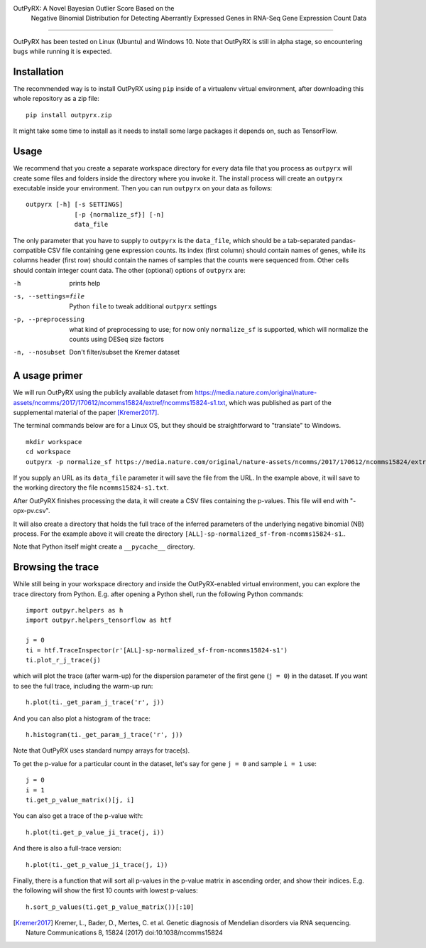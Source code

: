 OutPyRX: A Novel Bayesian Outlier Score Based on the
  Negative Binomial Distribution for
  Detecting Aberrantly Expressed Genes in
  RNA-Seq
  Gene Expression Count Data
=========================================================================================================

OutPyRX has been tested on Linux (Ubuntu)
and Windows 10.
Note that OutPyRX is still in
alpha stage,
so encountering bugs while
running it is expected.

Installation
------------
The recommended way is to install
OutPyRX using ``pip`` inside of a
virtualenv virtual environment,
after downloading this
whole repository as a zip file::

  pip install outpyrx.zip

It might take some time to install as it
needs to install some large packages
it depends on, such as TensorFlow.

Usage
-----
We recommend that you create a
separate workspace
directory for every data file that you
process as ``outpyrx`` will create
some files and folders inside the
directory where you invoke it.
The install process will create
an ``outpyrx`` executable
inside your environment.
Then you can run ``outpyrx``
on your data as follows::

 outpyrx [-h] [-s SETTINGS]
              [-p {normalize_sf}] [-n]
              data_file

The only parameter that you have to supply
to ``outpyrx`` is the ``data_file``,
which should be a tab-separated
pandas-compatible CSV file containing
gene expression counts.
Its index (first column) should
contain names of genes,
while its columns header (first row)
should contain the names of samples
that the counts were sequenced from.
Other cells should contain
integer count data.
The other (optional) options
of ``outpyrx`` are:

-h       prints help
-s, --settings=file        Python ``file`` to
 tweak additional ``outpyrx`` settings
-p, --preprocessing  what kind of preprocessing
 to use;
 for now only ``normalize_sf`` is supported,
 which will normalize the counts using
 DESeq size factors
-n, --nosubset  Don't filter/subset the Kremer dataset

A usage primer
--------------
We will run OutPyRX using the publicly
available dataset from
https://media.nature.com/original/nature-assets/ncomms/2017/170612/ncomms15824/extref/ncomms15824-s1.txt,
which was published as part of the
supplemental material
of the paper [Kremer2017]_.

The terminal commands below are for a Linux OS,
but they should be straightforward to
"translate" to Windows.

::

 mkdir workspace
 cd workspace
 outpyrx -p normalize_sf https://media.nature.com/original/nature-assets/ncomms/2017/170612/ncomms15824/extref/ncomms15824-s1.txt

If you supply an URL as its ``data_file``
parameter it will save the file from
the URL.
In the example above, it will save
to the working directory the file
``ncomms15824-s1.txt``.

After OutPyRX finishes processing the data,
it will create a CSV files containing
the p-values.
This file will end with
"-opx-pv.csv".

It will also create a directory that
holds the full trace of the inferred
parameters of the underlying negative
binomial (NB) process.
For the example above it will
create the directory
``[ALL]-sp-normalized_sf-from-ncomms15824-s1``..

Note that Python itself might create
a ``__pycache__`` directory.

Browsing the trace
------------------
While still being in your workspace
directory and inside the OutPyRX-enabled
virtual environment,
you can explore the trace directory from
Python.
E.g. after opening a Python shell,
run the following Python commands::

 import outpyr.helpers as h
 import outpyr.helpers_tensorflow as htf

 j = 0
 ti = htf.TraceInspector(r'[ALL]-sp-normalized_sf-from-ncomms15824-s1')
 ti.plot_r_j_trace(j)

which will plot the trace (after warm-up)
for the dispersion parameter of the first
gene (``j = 0``) in the dataset.
If you want to see the full trace,
including the warm-up run::

 h.plot(ti._get_param_j_trace('r', j))

And you can also plot a histogram of the
trace::

 h.histogram(ti._get_param_j_trace('r', j))

Note that OutPyRX uses
standard numpy arrays for trace(s).

To get the p-value for a particular count
in the dataset, let's say for gene ``j = 0`` and
sample ``i = 1`` use::

 j = 0
 i = 1
 ti.get_p_value_matrix()[j, i]

You can also get a trace of the p-value
with::

 h.plot(ti.get_p_value_ji_trace(j, i))

And there is also a full-trace version::

 h.plot(ti._get_p_value_ji_trace(j, i))

Finally, there is a function that will
sort all p-values in the p-value matrix
in ascending order,
and show their indices.
E.g. the following will show the first
10 counts with lowest p-values::

 h.sort_p_values(ti.get_p_value_matrix())[:10]

.. [Kremer2017] Kremer, L.,
 Bader, D., Mertes, C. et al.
 Genetic diagnosis of Mendelian disorders
 via RNA sequencing. Nature Communications 8,
 15824 (2017) doi:10.1038/ncomms15824
